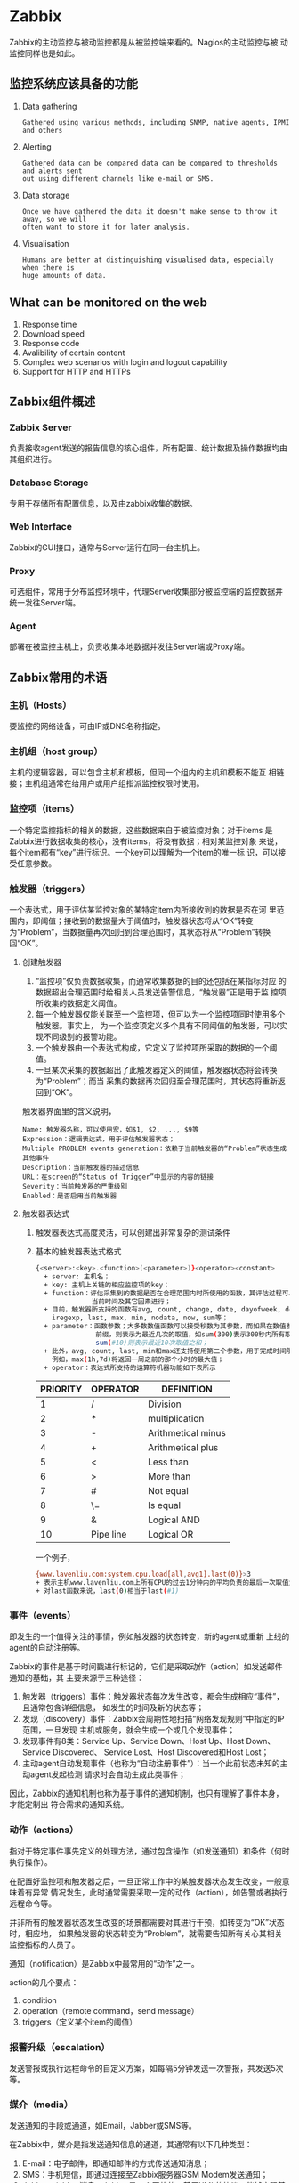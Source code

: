* Zabbix
  Zabbix的主动监控与被动监控都是从被监控端来看的。Nagios的主动监控与被
  动监控同样也是如此。
** 监控系统应该具备的功能
   1. Data gathering
	  #+BEGIN_EXAMPLE
Gathered using various methods, including SNMP, native agents, IPMI and others
	  #+END_EXAMPLE
   2. Alerting
	  #+BEGIN_EXAMPLE
Gathered data can be compared data can be compared to thresholds and alerts sent
out using different channels like e-mail or SMS.
	  #+END_EXAMPLE
   3. Data storage
	  #+BEGIN_EXAMPLE
Once we have gathered the data it doesn't make sense to throw it away, so we will
often want to store it for later analysis.
	  #+END_EXAMPLE
   4. Visualisation
	  #+BEGIN_EXAMPLE
Humans are better at distinguishing visualised data, especially when there is
huge amounts of data.
	  #+END_EXAMPLE
** What can be monitored on the web
   1. Response time
   2. Download speed
   3. Response code
   4. Avalibility of certain content
   5. Complex web scenarios with login and logout capability
   6. Support for HTTP and HTTPs
** Zabbix组件概述
*** Zabbix Server
	负责接收agent发送的报告信息的核心组件，所有配置、统计数据及操作数据均由其组织进行。
*** Database Storage
	专用于存储所有配置信息，以及由zabbix收集的数据。
*** Web Interface
	Zabbix的GUI接口，通常与Server运行在同一台主机上。
*** Proxy
	可选组件，常用于分布监控环境中，代理Server收集部分被监控端的监控数据并统一发往Server端。
*** Agent
	部署在被监控主机上，负责收集本地数据并发往Server端或Proxy端。
** Zabbix常用的术语
*** 主机（Hosts）
	要监控的网络设备，可由IP或DNS名称指定。
*** 主机组（host group）
	主机的逻辑容器，可以包含主机和模板，但同一个组内的主机和模板不能互
	相链接；主机组通常在给用户或用户组指派监控权限时使用。
*** 监控项（items）
	一个特定监控指标的相关的数据，这些数据来自于被监控对象；对于items
	是Zabbix进行数据收集的核心，没有items，将没有数据；相对某监控对象
	来说，每个item都有“key”进行标识。一个key可以理解为一个item的唯一标
	识，可以接受任意参数。
*** 触发器（triggers）
	一个表达式，用于评估某监控对象的某特定item内所接收到的数据是否在河
	里范围内，即阈值；接收到的数据量大于阈值时，触发器状态将从“OK”转变
	为“Problem”，当数据量再次回归到合理范围时，其状态将从“Problem”转换
	回“OK”。
**** 创建触发器
	 1. “监控项”仅负责数据收集，而通常收集数据的目的还包括在某指标对应
        的数据超出合理范围时给相关人员发送告警信息，“触发器”正是用于监
        控项所收集的数据定义阈值。
	 2. 每一个触发器仅能关联至一个监控项，但可以为一个监控项同时使用多个触发器。事实上，
		为一个监控项定义多个具有不同阈值的触发器，可以实现不同级别的报警功能。
	 3. 一个触发器由一个表达式构成，它定义了监控项所采取的数据的一个阈值。
	 4. 一旦某次采集的数据超出了此触发器定义的阈值，触发器状态将会转换为“Problem”；而当
		采集的数据再次回归至合理范围时，其状态将重新返回到“OK”。

     触发器界面里的含义说明，
	 #+BEGIN_EXAMPLE
Name: 触发器名称，可以使用宏，如$1, $2, ..., $9等
Expression：逻辑表达式，用于评估触发器状态；
Multiple PROBLEM events generation：依赖于当前触发器的“Problem”状态生成其他事件
Description：当前触发器的描述信息
URL：在screen的“Status of Trigger”中显示的内容的链接
Severity：当前触发器的严重级别
Enabled：是否启用当前触发器
	 #+END_EXAMPLE
**** 触发器表达式
	 1. 触发器表达式高度灵活，可以创建出非常复杂的测试条件
	 2. 基本的触发器表达式格式
		#+BEGIN_SRC sh
{<server>:<key>.<function>(<parameter>)}<operator><constant>
  + server: 主机名；
  + key: 主机上关链的相应监控项的key；
  + function：评估采集到的数据是否在合理范围内时所使用的函数，其评估过程可以根据采取的数据、
              当前时间及其它因素进行；
  + 目前，触发器所支持的函数有avg, count, change, date, dayofweek, delta, diff,
    iregexp, last, max, min, nodata, now, sum等；
  + parameter：函数参数；大多数数值函数可以接受秒数为其参数，而如果在数值参数之前使用“#”做为
               前缀，则表示为最近几次的取值，如sum(300)表示300秒内所有取值之和，而
               sum(#10)则表示最近10次取值之和；
  + 此外，avg, count, last, min和max还支持使用第二个参数，用于完成时间限定；
    例如，max(1h,7d)将返回一周之前的那个小时的最大值；
  + operator：表达式所支持的运算符机器功能如下表所示
		#+END_SRC

        | PRIORITY | OPERATOR  | DEFINITION         |
        |----------+-----------+--------------------|
        |        1 | /         | Division           |
        |        2 | *         | multiplication     |
        |        3 | -         | Arithmetical minus |
        |        4 | +         | Arithmetical plus  |
        |        5 | <         | Less than          |
        |        6 | >         | More than          |
        |        7 | #         | Not equal          |
        |        8 | \=        | Is equal           |
        |        9 | &         | Logical AND        |
        |       10 | Pipe line | Logical OR         |

		一个例子，
		#+BEGIN_SRC sh
{www.lavenliu.com:system.cpu.load[all,avg1].last(0)}>3
+ 表示主机www.lavenliu.com上所有CPU的过去1分钟内的平均负责的最后一次取值大于3时将触发状态变换
+ 对last函数来说，last(0)相当于last(#1)
		#+END_SRC
*** 事件（events）
	即发生的一个值得关注的事情，例如触发器的状态转变，新的agent或重新
	上线的agent的自动注册等。

	Zabbix的事件是基于时间戳进行标记的，它们是采取动作（action）如发送邮件通知的基础，其
	主要来源于三种途径：
	1. 触发器（triggers）事件：触发器状态每次发生改变，都会生成相应“事件”，且通常包含详细信息，
	   如发生的时间及新的状态等；
	2. 发现（discovery）事件：Zabbix会周期性地扫描“网络发现规则”中指定的IP范围，一旦发现
	   主机或服务，就会生成一个或几个发现事件；
	3. 发现事件有8类：Service Up、Service Down、Host Up、Host Down、Service Discovered、
	   Service Lost、Host Discovered和Host Lost；
	4. 主动agent自动发现事件（也称为“自动注册事件”）：当一个此前状态未知的主动agent发起检测
	   请求时会自动生成此类事件；

    因此，Zabbix的通知机制也称为基于事件的通知机制，也只有理解了事件本身，才能定制出
	符合需求的通知系统。
*** 动作（actions）
	指对于特定事件事先定义的处理方法，通过包含操作（如发送通知）和条件（何时执行操作）。

	在配置好监控项和触发器之后，一旦正常工作中的某触发器状态发生改变，一般意味着有异常
	情况发生，此时通常需要采取一定的动作（action），如告警或者执行远程命令等。

	并非所有的触发器状态发生改变的场景都需要对其进行干预，如转变为“OK”状态时，相应地，
	如果触发器的状态转变为“Problem”，就需要告知所有关心其相关监控指标的人员了。

	通知（notification）是Zabbix中最常用的“动作”之一。

	action的几个要点：
	1. condition
	2. operation（remote command，send message）
	3. triggers（定义某个item的阈值）
*** 报警升级（escalation）
	发送警报或执行远程命令的自定义方案，如每隔5分钟发送一次警报，共发送5次等。
*** 媒介（media）
	发送通知的手段或通道，如Email，Jabber或SMS等。

	在Zabbix中，媒介是指发送通知信息的通道，其通常有以下几种类型：
	1. E-mail：电子邮件，即通知邮件的方式传送通知消息；
	2. SMS：手机短信，即通过连接至Zabbix服务器GSM Modem发送通知；
	3. Jabber：jabber消息；Jabber是一个开放的、基于XML的协议，能够实现基于Internet
	   或LAN的即时通讯服务；
	4. 自定义的通知脚本：以上方式不能满足需求时，Zabbix可以调用位于其配置文件“AlertScriptPath”变量所定义的
	   脚本查找目录中的脚本来完成通知功能。
*** 通知（notification）
	通过选定的媒介向用户发送的有关某事件的信息。
*** 远程命令（remote command）
	预定义的命令，可在被监控主机处于某特定条件下时自动执行。
*** 模板（template）
	用于快速定义被监控主机的预设条目集合，通常包含了items、triggers、
	graphs、screens、application以及low-level discovery rule；模板可以
	直接链接至单个主机；
*** 应用（application）
	一组items的集合。
*** web场景（web scennario）
	用于检测web站点可用性的一个或多个HTTP请求。
*** 前端（frontend）
	Zabbix的web接口
*** 宏（macros）
   	1. 宏是一种抽象（Abstration），它根据一系列预定义的规则替换一定的文本模式，
	   而解释器或编译器在遇到宏时会自动进行这一模式替换
   	2. 类似地，Zabbix基于宏保存预设文本模式，并且在调用时将其替换为其中的文本；
   	3. Zabbix有许多内置的宏，如{HOST.NAME}, {HOST.IP}
	   {TRIGGER.DESCRIPTION}, {TRIGGER.NAME}, {TRIGGER.EVENTS.ACK}等；

    为了更强的灵活性，Zabbix还支持在全局、模板或主机级别使用用户自定义宏（user macro）。
	
	用户自定义宏要使用"{$MACRO}"这种特殊的语法格式。

	宏可以应用在item keys和descriptions，triggers名称和表达式、主机接口IP/DNS及端口，
	discovery机制的snmp协议的相关信息中等。

	宏的名称只能使用大写字母、数字及下划线

	宏的替换顺序：
	1. 首先是主机级别的宏；
	2. 其次是当前主机上一级模板中（直接链接至主机的模板）的宏，多个一级模板按其ID号排序；
	3. 再接着是二级模板中的宏；而后依次类推；
	4. 最后检查的是全局宏；
	5. Zabbix如果无法查找到某主机定义使用的宏，则不会对其进行替换操作。要使用用户自定义宏，
	   有以下两种途径：
	   1. 全局宏：“Administration”，“General”，“Macros”；
	   2. 主机或模板级别的宏：编辑相应主机或模板的属性即可；
*** User Parameter
	用户自定义参数。语法为，
	#+BEGIN_SRC sh
UserParameter=<key>,<command>
# A user parameter also contains a key
# The key will be necessary when configuring on item
# Note: 需要重启Zabbix客户端；在Zabbix服务端获取数据；
# command的结果会发送到Zabbix服务端，
# command的返回结果不能超过512KB
# /bin/sh是命令解释器
# 一个例子
# UserParameter=mysql.ping,mysqladmin -uroot ping | grep -c alive
# The agent will return '1', if MySQL server is alive, '0' otherwise
	#+END_SRC

	通信核心是通过Key来完成的。

	在客户端自定义脚本；然后在客户端的配置文件里定义key；服务端获得客户端自定义的key。
	#+BEGIN_SRC sh
UserParameter=memory.free,/usr/bin/free |awk '/^Mem:/ { print $4 }'
	#+END_SRC

	脚本可以传入参数，这样一个脚本可以做很多事情。如果被调用命令本身有$符号，则在命令使用两个$。
	#+BEGIN_SRC sh
# 如果key要接收参数，要使用[*]的方式
UserParameter=key[*],command
UserParameter=memory.usage[*],/bin/cat /proc/meminfo |awk '/$1:/ { print $$2 }'
	#+END_SRC

	一个Key可以对应N多item，可以向key传入不同的参数实现。

	一个实际的例子，监控Nginx的状态，在安装Nginx的客户端添加如下的设置，
	#+BEGIN_SRC sh
UserParameter=Nginx.active[*],/usr/bin/curl -s "http://$1:$2/status" |awk '/Active/ { print $NF }'
UserParameter=Nginx.reading[*],/usr/bin/curl -s "http://$1:$2/status" |grep 'Reading' | cut -d" " -f2
UserParameter=Nginx.writing[*],/usr/bin/curl -s "http://$1:$2/status" |grep 'Writing' | cut -d" " -f4
UserParameter=Nginx.waiting[*],/usr/bin/curl -s "http://$1:$2/status" |grep 'Waiting' | cut -d" " -f6
UserParameter=Nginx.accepted[*],/usr/bin/curl -s "http://$1:$2/status" |awk '/^[ \t]+[0-9]+[ \t]+[0-9]+[ \t]+[0-9]+/ { print $$1 }'
UserParameter=Nginx.handled[*],/usr/bin/curl -s "http://$1:$2/status" |awk '/^[ \t]+[0-9]+[ \t]+[0-9]+[ \t]+[0-9]+/ { print $$2 }'
UserParameter=Nginx.requests[*],/usr/bin/curl -s "http://$1:$2/status" |awk '/^[ \t]+[0-9]+[ \t]+[0-9]+[ \t]+[0-9]+/ { print $$3 }'
	#+END_SRC

	在Zabbix GUI界面里添加Item，并添加Graph，查看图形。

	脚本只能返回一个值。脚本的存放位置
	#+BEGIN_SRC sh
Server: /usr/lib/zabbix/externalscripts
Client: /etc/zabbix/externalscripts
	#+END_SRC

	作业：自写UserParameter去监控varnish服务的连接数，命中率。写一个能接收参数的脚本。
* 业务监控
  业务指标 -> 流量分析 -> 舆论监控
** 一些名词
   + SEO - (Search Engin Optimization)
   + PR  - ()
   + PV  - (Page View)
	 #+BEGIN_EXAMPLE
	 PV(访问量):即页面浏览量或点击量，用户每次刷新即被计算一次。

	 PV的具体的度量方法就是从浏览器发出一个网络服务器的请求(Request)，
	 网络服务器接到这个请求后，会将该请求对应的一个网页(Page)发送给
	 浏览器，从而产生一个PV。那么在这里只要是这个请求发送给了浏览器，
	 无论这个页面是否完全打开(下载完成)，那么都是应当计为一个PV。
	 #+END_EXAMPLE
   + IP  - (独立IP)
	 #+BEGIN_EXAMPLE
	 某IP地址的计算机访问网站的次数。是网站分析的一个重要指标。00:00-24:00内
	 相同IP地址被计算为一次。
	 #+END_EXAMPLE
   + UV  - (Unique Visitor)

	 UV(独立访客)：即Unique Visitor，访问网站的一台电脑客户端为一个访
	 客。00:00-24:00内相同的客户端只被计算一次。

	 UV(独立访客)：独立的自然人访问，一个人访问记一个UV，通过不同技
	 术方法来记录，实际会有误差。
** 统计工具
   + piwik
   + 监控宝
   + Smokeping
* 应用监控
** Apache状态监控
   要有mod_status及mod_info模块。

   打开Apache自身的监控，修改配置文件：
   #+BEGIN_EXAMPLE
<Location /server-status>
	SetHandler server-status
	Order deny,allow
	Deny from all
	Allow from 192.168.56.1
</Location>
ExtendedStatus On
<Location /server-info>
	SetHandler server-info
	Order deny,allow
	Deny from all
	Allow from 192.168.56.1
</Location>
   #+END_EXAMPLE

生产环境不建议打开ExtendedStatus，浪费机器性能。

	#+BEGIN_EXAMPLE
	# ab -c100 -n1000 http://192.168.56.101/
	#+END_EXAMPLE
** Memcached状态监控
   监控的指标：
   1. curr_connections
   2. 缓存的命中率
   3. Memcached的网卡流量

   获取状态，
   #+BEGIN_SRC sh
telnet 192.168.20.135 11211
stats
   #+END_SRC
** Nginx状态监控
	打开Nginx自身的监控，修改配置文件：
	#+BEGIN_EXAMPLE
location /nginxstatus {
	stub_status on;
	access_log  on;
# auth_basic "nginx status";
#auth_basic_user_file /usr/local/nginx/conf/.htpasswd;
}	
	#+END_EXAMPLE

	监控页面信息说明：
	#+BEGIN_EXAMPLE
	Active connections: 当前Nginx正处理的活动连接数
	server accepts handled requests：总共处理了$1个连接，
	                                 成功创建$2次握手(证明中间没有失败的)，
	                                 总共处理了$3个请求(平均每次握手处理了2.94个数据请求)
	Reading：Nginx当前读取到客户端的Header信息数
	Writing：Nginx当前返回给客户端的Header信息数
	Waiting：开启keep-alive的情况下，这个值等于active-(reading + writing)，
	         意思就是Nginx已经处理完正在等候下一次请求指令的驻留连接
	#+END_EXAMPLE
	生产建议开启长连接，TIME_WAIT将会很多。
** Redis状态监控
   监控的指标：
   1. 状态
   2. 内存使用
   3. 主从状态(如果有)
   4. 连接数

   获取状态，
   #+BEGIN_SRC sh
redis-cli info
   #+END_SRC

   Redis中文文档，redisdoc.com
* 单机监控
** CPU
   1. CPU调度器
   2. 上下文切换
   3. 运行队列
   4. CPU使用率
** 性能基准线
   1. Run Queues - 每个处理器应该运行队列不超过1-3个线程。如，一个双
	  核处理器应该运行队列不要超过6个线程
   2. CPU Utiliation - 如果一个CPU被充分使用，利用率分类之间均衡的比
	  例应该是
	  + 65% - 70% User Time
	  + 30% - 35% System Time
	  + 0%  -  5% Idle Time
   3. Context Switches - 上下文切换的数目直接关系到CPU的使用率，如果
	  CPU利用率保持在上述均衡状态时，大量的上下文切换是正常的
* Zabbix的组件
 1. Zabbix Server

	Zabbix的控制中心，收集数据，写入数据。
	#+BEGIN_EXAMPLE
	This is the centre of the Zabbix software. The Server can
	remotely check networked services (such as web servers and mail
	servers) using simple service checks, but it is also the central
	component to which the Agents will report availability and
	integrity information and statistics. The Server is the central
	repository in which all configuration, statistical and
	operational data are stored, and it is the entity in the Zabbix
	software that will actively alert administrators when problems
	arise in any of the monitored systems.

	Zabbix can also perform agent-less monitoring and also monitor 
	network devices using SNMP agents. 
	#+END_EXAMPLE
 2. Zabbix Proxy
	#+BEGIN_EXAMPLE
	The Proxy is an optional part of Zabbix deployment. The Proxy
	collects performance and availability data on behalf of Zabbix
	Server. All collected data is buffered locally and transferred to
	Zabbix Server the Proxy belongs to.
	
	Zabbix Proxy is an ideal solution for a centralized monitoring of
	remote locations, branches, networks having no local
	administrators.
	
	Zabbix Proxies can also be used to distribute load of a single
	Zabbix Server. In this case, only Proxies collect data thus making
	processing on the Server less CPU and disk I/O hungry.
	#+END_EXAMPLE
	
	Zabbix Proxy的两种工作模式：
	1. active模式
	   #+BEGIN_EXAMPLE
	   默认的工作模式，效率高
	   #+END_EXAMPLE
	2. passive模式
	   #+BEGIN_EXAMPLE
	   该模式适合在对安全性有要求的场景下使用
	   #+END_EXAMPLE
 3. Zabbix Agent

	部署在被监控服务器上的一个进程，负责和Zabbix Server交互，执行命令。
 
	#+BEGIN_EXAMPLE
	In order to actively monitor local resources and applications (such
	as harddrives, memory, processor statistics etc.) on networked
	systems, those systems must run the Zabbix Agent. The Agent will
	gather operational information from the system on which it is
	running, and report these data to the Zabbix for further
	processing. In case of failures (such as a harddisk running full,
	or a crashed service process), the Zabbix Server can actively alert
	the administrators of the particular machine that reported the
	failure.

	The Zabbix Agents are extremely efficient because of use of native
	system calls for gathering statistical information.
	#+END_EXAMPLE
 4. Zabbix Web Interface
	#+BEGIN_EXAMPLE
	In order to allow easy access to the monitoring data and the
	configuration of Zabbix from anywhere and from any platform, the
	Web-based Interface is provided. The Interface is a part of the
	Zabbix Server, and is usually (but not necessarily) run on the
	same physical machine as the one running the Zabbix Server.

	Zabbix front-end must run on the same physical machine 
	if SQLite is used. 
	#+END_EXAMPLE
 5. Host
	#+BEGIN_EXAMPLE
	广义上的服务器，在少部分时间会指代包括交换机在内的，被Zabbix监控
	的实体。
	#+END_EXAMPLE
 6. Item
	#+BEGIN_EXAMPLE
	对于某一个指标的监控，对应的是Items。比如某台服务器的CPU负载就是
	一个Item。
	#+END_EXAMPLE
 7. Trigger
	#+BEGIN_EXAMPLE
	一些逻辑规则的组合，它有三个值：正常、异常、未知	 
	#+END_EXAMPLE
 8. Action
	#+BEGIN_EXAMPLE
	当Trigger符合某个值的时候，Zabbix会进行的操作，比如最常见的发邮件。
	#+END_EXAMPLE
	
 #+BEGIN_EXAMPLE
																						    |	  +----------------+
																						    |	  |				   |
																						    |	  |	Alert		   |
																						    |	  +----------------+
 +-----------+		 +--------------+		   +--------------+			+---------------+	|
 |			  |		 |				|		   |			  |			|				|	|
 |	 Host	  |----->|   Item	    |--------->|  Trigger     |-------->+	 Action	    |	|
 |			  |		 |				|		   |			  |			|				|	|
 +-----------+		 +--------------+		   +------+-------+			+---------------+	|
													 |										|	 +----------------+
													 |										|	 |				  |
													 v										|	 |	Command		  |
											  +------+-------+								|	 |				  |
											  |			     |								|	 +----------------+
											  |	Event	     |
											  |			     |
											  +--------------+
 #+END_EXAMPLE

* 安装
** 测试环境
   | 主机名                |             IP | 备注          |
   |-----------------------+----------------+---------------|
   | master01.lavenliu.com | 192.168.20.134 | Zabbix Server |
   | minion01.lavenliu.com | 192.168.20.135 | Zabbix Agent  |
   | minion02.lavenliu.com | 192.168.20.136 | Zabbix Agent  |
** 源码方式安装
   服务端源码安装：
  #+BEGIN_SRC sh
./configure --enable-server \
--enable-agent \
--with-mysql \
--with-net-snmp \
--with-libcurl \
--with-libxml2 \
--with-unixodbc
  #+END_SRC

   要监控WEB页面，要开启Zabbix服务端的libcul。

   如果仅按照Server，并支持将数据放入MySQL数据库中，可使用类似如下编译命令，
   #+BEGIN_SRC sh
./configure --enable-server \
--with-mysql \
--with-net-snmp \
--with-libcurl \
--with-libxml2 \
--with-unixodbc
   #+END_SRC

   如果仅安装proxy，并支持将数据放入MySQL数据库中，可使用类似如下编译命令，
   #+BEGIN_SRC sh
./configure --enable-proxy \
--with-mysql \
--with-net-snmp \
--with-libcurl \
--with-libxml2 \
--with-ssh2 \
--with-unixodbc
   #+END_SRC

   编译完成之后，
   #+BEGIN_SRC sh
make
make install
   #+END_SRC

   客户端源码安装：
  #+BEGIN_SRC sh
  ./configure --enable-agent
  #+END_SRC

   若configure无误，则出现以下界面：
  #+BEGIN_EXAMPLE
  ***********************************************************
  *            Now run 'make install'                       *
  *                                                         *
  *            Thank you for using Zabbix!                  *
  *              <http://www.zabbix.com>                    *
  ***********************************************************
  #+END_EXAMPLE

  1. 准备数据库
	 #+BEGIN_SRC bash
	 shell> mysql -u<username> -p<passwor>
	 mysql> create database zabbix character set utf8;
	 mysql> quit;
	 shell> rpm -ql zabbix-server-mysql
	 /usr/sbin/zabbix_server_mysql
	 /usr/share/doc/zabbix-server-mysql-1.8.22
	 /usr/share/doc/zabbix-server-mysql-1.8.22/create
	 /usr/share/doc/zabbix-server-mysql-1.8.22/create/data
	 /usr/share/doc/zabbix-server-mysql-1.8.22/create/data/data.sql
	 /usr/share/doc/zabbix-server-mysql-1.8.22/create/data/images_mysql.sql
	 /usr/share/doc/zabbix-server-mysql-1.8.22/create/schema
	 /usr/share/doc/zabbix-server-mysql-1.8.22/create/schema/mysql.sql
	 /usr/share/doc/zabbix-server-mysql-1.8.22/upgrades
	 /usr/share/doc/zabbix-server-mysql-1.8.22/upgrades/dbpatches
	 /usr/share/doc/zabbix-server-mysql-1.8.22/upgrades/dbpatches/1.6
	 /usr/share/doc/zabbix-server-mysql-1.8.22/upgrades/dbpatches/1.6/mysql
	 /usr/share/doc/zabbix-server-mysql-1.8.22/upgrades/dbpatches/1.6/mysql/patch.sql
	 /usr/share/doc/zabbix-server-mysql-1.8.22/upgrades/dbpatches/1.8
	 /usr/share/doc/zabbix-server-mysql-1.8.22/upgrades/dbpatches/1.8/mysql
	 /usr/share/doc/zabbix-server-mysql-1.8.22/upgrades/dbpatches/1.8/mysql/patch.sql
	 /usr/share/doc/zabbix-server-mysql-1.8.22/upgrades/dbpatches/1.8/mysql/upgrade

	 shell> cd /usr/share/doc/zabbix-server-mysql-1.8.22/create/schema
	 shell> cat mysql.sql | mysql -u<username> -p<password> zabbix
	 shell> cd ../data 
	 shell> cat data.sql | mysql -u<username> -p<password> zabbix
	 shell> cat images_mysql.sql | mysql -u<username> -p<password> zabbix
	 #+END_SRC
  2. Configure /etc/services
	 On CentOS 6u5 box, had configured.
	 #+BEGIN_EXAMPLE
	 zabbix-agent    10050/tcp  Zabbix Agent
	 zabbix-agent    10050/udp  Zabbix Agent
	 zabbix-trapper  10051/tcp  Zabbix Trapper
	 zabbix-trapper  10051/udp  Zabbix Trapper 
	 #+END_EXAMPLE
  3. Configure /etc/zabbix/zabbix_agentd.conf 
	 #+BEGIN_EXAMPLE
	 You need to configure this file for every host with
	 zabbix_agentd installed. The file should contain the IP address
	 of the Zabbix server. Connections from other hosts will be
	 denied. You may take misc/conf/zabbix_agentd.conf as example.
	 #+end_example
  4. Configure /etc/zabbix/zabbix_server.conf
	 #+BEGIN_EXAMPLE
	  For small installations (up to ten monitored hosts), default
	  parameters are sufficient. However, you should change default
	  parameters to maximize performance of Zabbix. See section
	  [Performance tuning] for more details. You may take
	  misc/conf/zabbix_server.conf as example.
	 #+end_example
  5. Install Php 
	 #+BEGIN_EXAMPLE
	 yum -y install gd php-gd gd-devel \
	 php-xml php-common php-mbstring php-ldap \
	 php-pear php-xmlrpc php-imap
	 #+END_EXAMPLE
  6. Problem
	 + 时区问题
	   #+BEGIN_EXAMPLE
	   PHP的时区问题，修改/etc/php.ini 
	   Time_Zone = "Asia/Shanghai"
	   
	   Zabbix web安装时，遇到php的配置不正确，可以根据其建议值进行设置。
	   #+END_EXAMPLE

	 + mysqlclient问题
	   #+BEGIN_EXAMPLE
	   configure: error: Not found mysqlclient library
	   # yum install -y mysql-devel
	   #+END_EXAMPLE

	 + libxml2问题
	   #+BEGIN_EXAMPLE
	   LIBXML2 library not found
	   # yum install libxml2-devel
	   #+END_EXAMPLE

	 + net-snmp问题
	   #+BEGIN_EXAMPLE
	   Invalid Net-SNMP directory - unable to find net-snmp-config
	   # yum install -y net-snmp-devel
	   #+END_EXAMPLE

	 + libcur问题
	   #+BEGIN_EXAMPLE
	   Curl library not found
	   # yum install -y libcurl-devel
	   #+END_EXAMPLE

	 + unixODBC问题
	   #+BEGIN_EXAMPLE
	   # yum install -y unixODBC-devel
	   #+END_EXAMPLE
** YUM方式安装
*** 服务端安装
	 #+BEGIN_SRC sh
yum install -y zabbix22-server-mysql zabbix22-web-mysql
	 #+END_SRC
	 
	 初始化MySQL数据库，
	 #+BEGIN_SRC sql
mysql> create database zabbix character set utf8 collate utf8_bin;
mysql> create database zabbix character set utf8 collate utf8_general_ci;
mysql> grant all privileges on zabbix.* to 'zabbix'@'localhost' identified by 'zabbix';
mysql> exit
	 #+END_SRC

	 导入Zabbix的初始化数据，
	 #+BEGIN_SRC sh
rpm -ql zabbix22-dbfiles-mysql
/usr/share/doc/zabbix22-dbfiles-mysql-2.2.11
/usr/share/doc/zabbix22-dbfiles-mysql-2.2.11/COPYING
/usr/share/zabbix-mysql
/usr/share/zabbix-mysql/data.sql
/usr/share/zabbix-mysql/images.sql
/usr/share/zabbix-mysql/schema.sql
/usr/share/zabbix-mysql/upgrades
/usr/share/zabbix-mysql/upgrades/1.6
/usr/share/zabbix-mysql/upgrades/1.6/patch.sql
/usr/share/zabbix-mysql/upgrades/1.8
/usr/share/zabbix-mysql/upgrades/1.8/patch.sql
/usr/share/zabbix-mysql/upgrades/1.8/upgrade
/usr/share/zabbix-mysql/upgrades/2.0
/usr/share/zabbix-mysql/upgrades/2.0/patch.sql
/usr/share/zabbix-mysql/upgrades/2.0/rc4_rc5.sql
/usr/share/zabbix-mysql/upgrades/2.0/upgrade

cd /usr/share/zabbix-mysql
mysql -uroot zabbix < schema.sql
mysql -uroot zabbix < images.sql
mysql -uroot zabbix < data.sql
	 #+END_SRC

	 编辑Zabbix Server配置文件，
	 #+BEGIN_SRC sh
vi /etc/zabbix/zabbix_server.conf
DBHost=localhost
DBName=zabbix
DBUser=zabbix
DBPassword=zabbix
	 #+END_SRC

	 修改完毕，启动Zabbix服务，
	 #+BEGIN_SRC sh
/etc/init.d/zabbix-server start
	 #+END_SRC

	 修改PHP相关的配置,配置文件为php.ini，
	 #+BEGIN_SRC sh
max_execution_time 300
memory_limit 128M
post_max_size 16M
upload_max_filesize 2M
max_input_time 300
date.timezone = Asia/Shanghai
	 #+END_SRC
*** 客户端安装
	客户端的安装：
	#+BEGIN_EXAMPLE
	# yum install -y zabbix22-agent
	#+END_EXAMPLE
* 使用Zabbix
** 添加Hosts
** 添加Items
** 设置Triggers
** 模板
** zabbix_get
   在Zabbix的服务端使用zabbix_get命令。
   #+BEGIN_SRC sh
   zabbix_get -s 192.168.56.102 -k system.cpu.util[,user]
   zabbix_get -s 192.168.56.102 -k system.cpu.util[,system]
   zabbix_get -s 192.168.56.102 -k system.cpu.util[,nice]
   zabbix_get -s 192.168.56.102 -k system.cpu.util[,idle]
   zabbix_get -s 192.168.56.102 -k system.cpu.util[,iowait]
   zabbix_get -s 192.168.56.102 -k system.cpu.util[,hardirq]
   zabbix_get -s 192.168.56.102 -k system.cpu.util[,softirq]
   zabbix_get -s 192.168.56.102 -k system.cpu.util[,steal]
   #+END_SRC
** Agent方式数据采集
   1. Network
	  + Packets/bytes transfered
	  + Errors/dropped packets
	  + Collisions
   2. CPU
	  + Load average
	  + CPU idle/usage
   3. Memory
	  + Free/used memory
	  + Swap/pagefile utilization
   4. Disk
	  + Space free/used
	  + Read and write I/O
   5. Service
	  + Process status
	  + Process memory usage
	  + Service status(ssh, ntp, ldap, http, etc)
	  + Windows service status
	  + DNS resolution
	  + TCP connectivity
	  + TCP response time
   6. File
	  + File size/time
	  + File exists
	  + Checksum
	  + MD5 hash
	  + RegExp search
   7. Log
	  + Text log
	  + Windows eventlog
   8. Other
	  + System uptime
	  + System time
	  + Users connected
	  + Performance counter (Windows)
** Zabbix发现
   发现的前提，
   1. agent
   2. agentless
   3. SNMP

   网络发现是Zabbix最具特色的功能之一，它能够根据用户事先定义的规则自
   动添加监控的主机或服务等。这样的好处为：
   1. speed up zabbix deployment
   2. simplify administration
   3. use zabbix in rapidly changing environments without excessive
      administration

   Zabbix的网络发现功能可基于如下信息进行：
   1. IP ranges
   2. Availability of external services (ftp, ssh, web, pop3, imap,
      tcp, etc)
   3. Information received from zabbix agent
   4. Information received from SNMP agent

   发现之后，接下来怎么做呢？
   添加主机：定义接口 关联模板 

   发现的两个阶段：发现，action

   发现阶段的action是指主机上线事件。

   网络发现中可以执行的Actions，
   1. 网络发现中的事件可以触发action，从而自动执行指定的操作，如
	  1. sending notifications
	  2. adding/removing hosts
	  3. enabling/disabling hosts
	  4. adding hosts to group
	  5. removing hosts from a group
	  6. linking hosts to/unlinking from a template
	  7. executing remote scripts
   2. 这些事件的配置还可以基于设备的类型、IP、状态、上线/离线等进行配置

   网络发现：接口添加
   1. 网络发现中添加主机时会自动创建interface
	  1. the services detected，例如，如果基于SNMP检测成功，则会创建
         SNMP接口；
	  2. 如果某服务同时响应给了agent和SNMP，则两种接口都会创建；
	  3. 如果同一种发现机制（如agent）返回了非唯一数据，则第一个接口被
         识别为默认，其他的为额外接口；
	  4. 即便是某主机开始时只有agent接口，后来又通过了SNMP发现了它，同
         样会为其添加额外的SNMP接口；
	  5. 不同的主机如果返回了相同的数据，则第一个主机将被添加，余下的
         主机会被当做第一个主机的额外接口；

   "Configuration" "Discovery" "Create discovery rule"

   步骤：
   1. 要有模板（如test template），在新建的模板中新建item（如memory相关的），然后添加triggers，添加graphs。
   2. "Configuration" "Discovery" "Create discovery"
	  + Name: linux in localnet
	  + No proxy
	  + IP range: 192.168.20.100-200
	  + Delay: 30
	  + Checks: New 
		- Check type: Zabbix agent
		- Port range: 10050
		- Key: memory.usage[MemFree]

   上面的步骤只是添加发现，发现之后要把机器添加进来，接着定义actions， “Configuration” “Actions” “Event source” “Discovery”， “Create action”
   1. Name：auto discovery localnet Linux
   2. Conditions
	  1. New condition：
		 1. Host IP：192.168.20.100-200 Add
		 2. Discovery status： Discovered
		 3. Discovery rule：填写上面创建的discovery rule
   3. Operations：一旦发现怎么做
	  1. Action operations：Add host
	  2. Operation details：
		 1. Operation type： Link to template
		 2. Link with templates
** 自动注册
   1. Zabbix支持active agent的自动注册（auto-registration）功能，通常用于此前故障的agent重新上线时的场景；
   2. 也可基于active agent的自动注册机制添加被动检测，这会通过active agent注册时提供的“ListenIP”和“ListenPort”进行；
   3. Server端在收到自动注册请求后以接收到的IP和port为接口属性；

   Configuration actions event source (auto registeration) create action
   只定义Operations，无需定义conditions（add host，link to template），此外，还需要配置agent的工作属性，并重启agent，
   #+BEGIN_SRC sh
zabbix_agentd.conf
ServerActive=192.168.20.134
# 指向Zabbix server
   #+END_SRC
** Web监控
   Zabbix还可以进行web站点的可用性检测

   1. 创建web监控需要先定义一个web方案（scenarios）
	  1. web方案包括一个或多个HTTP请求或步骤（step）
	  2. 步骤（step）的执行过程按照预先定义的顺序进行执行
   2. 通过web监控可以获取如下信息
	  1. 整个web方案中所有的step的平均下载速度
	  2. 失败的步骤号
	  3. 失败的报错信息
   3. 在web方案的具体步骤中，可以按需使用如下信息
	  1. 该step的下载速度
	  2. response时间
	  3. response状态码
   4. Zabbix可以检测获取到的HTML页面中是否包含预设的字符串，也可以实现登录和页面点击

   创建Web方案，
   1. 创建web方案的前提需要创建一个适用的application
   2. 可以在hosts或templates上创建应用
   3. 如果在templates上创建应用，则需要将此templates链接至要监控其web的主机上，方能使用此application

   configuration Hosts，创建application
   在Configuration Web，create 
   1. Application： web scenarios
   2. Name：web monitoring
   3. Authentication：None
   4. Update interval（in sec）：10
   5. Agent：IE9
   6. Active

   监控哪个页面：
   Steps：
   1. Name：Home
   2. URL：http://192.168.20.135/index.html
   3. Timeout：5
   4. Required status：200
   5. Add

   接着添加，test.html，

   方案创建完成后，Zabbix将会自动在链接的application中添加如下监控项，
   1. download speed for scenario <Scenario>
   2. failed step of scenario <Scenario>
   3. last error message of scenario <Scenario>
** 问题列表
* SNMP基本使用
  SNMP(Simple Network Management Protocol)简单网络管理协议。
  
  监控一般分为监控端和被监控端。

  通常监控端（NMS）不但负责监控，还负责存储监控的数据。

  监控端根据什么判断被监控端有异常。

  监控端通常的工作：
  1. 定期到被监控端采集数据
  2. 获取被监控端数据的方法

  SNMP大致有三个版本，最常用的是v2c版本，v1与v2版本不是很安全（传输是
  明文），而v3却用得很少。

  Nagios只关心正常与否的状态；依赖关系，如果一个交换机出故障，则只报交
  换机的故障，而不会报与交换机相关联的设备的故障。
** snmpwalk
   #+BEGIN_EXAMPLE
   snmpwalk -v 2c -c public 192.168.56.101 system
   SNMPv2-MIB::sysDescr.0 = STRING: Linux python 2.6.32-573.12.1.el6.x86_64 #1 SMP Tue Dec 15 21:19:08 UTC 2015 x86_64
   SNMPv2-MIB::sysObjectID.0 = OID: NET-SNMP-MIB::netSnmpAgentOIDs.10
   DISMAN-EVENT-MIB::sysUpTimeInstance = Timeticks: (7416) 0:01:14.16
   SNMPv2-MIB::sysContact.0 = STRING: Root <root@localhost> (configure /etc/snmp/snmp.local.conf)
   SNMPv2-MIB::sysName.0 = STRING: python
   SNMPv2-MIB::sysLocation.0 = STRING: Unknown (edit /etc/snmp/snmpd.conf)
   SNMPv2-MIB::sysORLastChange.0 = Timeticks: (6) 0:00:00.06
   SNMPv2-MIB::sysORID.1 = OID: SNMP-MPD-MIB::snmpMPDMIBObjects.3.1.1
   SNMPv2-MIB::sysORID.2 = OID: SNMP-USER-BASED-SM-MIB::usmMIBCompliance
   SNMPv2-MIB::sysORID.3 = OID: SNMP-FRAMEWORK-MIB::snmpFrameworkMIBCompliance
   SNMPv2-MIB::sysORID.4 = OID: SNMPv2-MIB::snmpMIB
   SNMPv2-MIB::sysORID.5 = OID: TCP-MIB::tcpMIB
   SNMPv2-MIB::sysORID.6 = OID: IP-MIB::ip
   SNMPv2-MIB::sysORID.7 = OID: UDP-MIB::udpMIB
   SNMPv2-MIB::sysORID.8 = OID: SNMP-VIEW-BASED-ACM-MIB::vacmBasicGroup
   SNMPv2-MIB::sysORDescr.1 = STRING: The MIB for Message Processing and Dispatching.
   SNMPv2-MIB::sysORDescr.2 = STRING: The MIB for Message Processing and Dispatching.
   SNMPv2-MIB::sysORDescr.3 = STRING: The SNMP Management Architecture MIB.
   SNMPv2-MIB::sysORDescr.4 = STRING: The MIB module for SNMPv2 entities
   SNMPv2-MIB::sysORDescr.5 = STRING: The MIB module for managing TCP implementations
   SNMPv2-MIB::sysORDescr.6 = STRING: The MIB module for managing IP and ICMP implementations
   SNMPv2-MIB::sysORDescr.7 = STRING: The MIB module for managing UDP implementations
   SNMPv2-MIB::sysORDescr.8 = STRING: View-based Access Control Model for SNMP.
   SNMPv2-MIB::sysORUpTime.1 = Timeticks: (6) 0:00:00.06
   SNMPv2-MIB::sysORUpTime.2 = Timeticks: (6) 0:00:00.06
   SNMPv2-MIB::sysORUpTime.3 = Timeticks: (6) 0:00:00.06
   SNMPv2-MIB::sysORUpTime.4 = Timeticks: (6) 0:00:00.06
   SNMPv2-MIB::sysORUpTime.5 = Timeticks: (6) 0:00:00.06
   SNMPv2-MIB::sysORUpTime.6 = Timeticks: (6) 0:00:00.06
   SNMPv2-MIB::sysORUpTime.7 = Timeticks: (6) 0:00:00.06
   SNMPv2-MIB::sysORUpTime.8 = Timeticks: (6) 0:00:00.06
   #+END_EXAMPLE
* 报警设置
  自带的三个是不能使用的。要自定义。

  #+BEGIN_SRC sh
[root@minion02 ~]# mysqladmin ping |grep -c alive
1
  #+END_SRC

  在Zabbix的客户端的配置文件里设置，
  #+BEGIN_SRC sh
# 找到UserParameter
UserParameter=mysql_alive,mysqladmin ping | grep -c alive
  #+END_SRC

  修改完毕，重启zabbix-agentd，
  #+BEGIN_SRC sh
/etc/init.d/zabbix-agentd restart
  #+END_SRC

  接下来在Zabbix服务端进行简单的测试，
  #+BEGIN_SRC sh
zabbix_get -s 192.168.20.136 -k mysql_alive
1
  #+END_SRC

  接下来到“Configuration”，“Hosts”，点击某台被监控端的Items，然后选择
  右上角的“Create item”。

  创建完毕，接下来创建触发器，选择“Triggers”，点击右上角的“Create trigger”。

  Item及Trigger自定义完毕，接下来设置报警媒介。

  设置Actions，
  
  发送邮件时，可以精简信息，不然信息费会上升的（短信有字符数限制）。

  From 1
  To   1
  ------
  报警只发一次，

  
  From 1
  To   n
  -------
  如果报警不解决，会报警n次；

  From 2
  To   n
  -------
  第一次报警不发，第二次开始发。


  自定义报警类型是在Server端；自定义Key是在客户端；

  修改server端的配置文件，
  #+BEGIN_SRC sh
# AlertScriptPath
AlertScriptsPath=/var/lib/zabbixsrv/alertscripts
  #+END_SRC
  
  开始编写脚本，
  #+BEGIN_SRC sh
cd /var/lib/zabbixsrv/alertscripts/
# 脚本必须支持三个参数
# $1 - 邮箱地址或手机号
# $2 - 消息标题
# $3 - 消息内容
#
# 建议生产环境，短信平台。
# 
vim send_mail.sh
#!/bin/bash

MAIL_TITLE=$2
MAIL_CONTENT=$3

echo "$MAIL_CONTENT" | /bin/mail -s "$MAIL_TITLE" $1
echo "$1 $2 $3" >> /tmp/baojing
  #+END_SRC

  接下来在“Administration”，“Media types”中，找到右上角的“Create media type”，
  名称随便填写，
  类型：脚本
  脚本名称：send_mail.sh（填写脚本的名称即可）

  接下来在“Configuration”，“Actions”

  在“Send only to”下拉菜单中选择“send_mail”，然后点击“Update”，“Save”。

  接下来到minion02机器上把MySQL给停止，验证是否发送报警邮件，
  #+BEGIN_SRC sh
mysqladmin stop
  #+END_SRC

  如果不发邮件，请查看Zabbix的日志。

* 自定义模板
  #+BEGIN_SRC sh
#!/bin/bash
################################################################################
# $Name:         zabbix_linux_plugin.sh
# $Version:      v1.0
# $Function:     zabbix plugin
# $Author:       Laven Liu
# $organization: www.lavenliu.cn
# $Create Date:  2016-07-08
# $Description:  Monitor Linux Service Status

tcp_status_fun() {
	TCP_STAT=$1
	ss -ant | awk 'NR>1 {++s[$1]} END {for (k in s) print k,s[k]}' > /tmp/netstat.tmp

	TCP_STAT_VALUE=$(grep "$TCP_STAT" /tmp/netstat.tmp | cut -d' ' -f2)
	if [ -z $TCP_STAT_VALUE ]; then
		TCP_STAT_VALUE=0
	fi
	echo $TCP_STAT_VALUE
}

nginx_status_fun() {
	NGINX_PORT=$1
	NGINX_COMMAND=$2

	nginx_active() {
		/usr/bin/curl "http://127.0.0.1:"$NGINX_PORT"/nginx_status/" 2> /dev/null | grep 'Active' | awk '{ print $NF }'
	}

	nginx_reading() {
		/usr/bin/curl "http://127.0.0.1:"$NGINX_PORT"/nginx_status/" 2> /dev/null | grep 'Reading' | awk '{ print $2 }'
	}

	nginx_writing() {
		/usr/bin/curl "http://127.0.0.1:"$NGINX_PORT"/nginx_status/" 2>/dev/null |grep 'Writing' | awk '{ print $4 }'
	}

	nginx_waiting() {
		/usr/bin/curl "http://127.0.0.1:"$NGINX_PORT"/nginx_status/" 2>/dev/null |grep 'Waiting' | awk '{ print $6 }'
	}

	nginx_accepts() {
		/usr/bin/curl "http://127.0.0.1:"$NGINX_PORT"/nginx_status/" 2>/dev/null | awk NR==3 |awk '{ print $1 }'
	}

	nginx_handled() {
		/usr/bin/curl "http://127.0.0.1:"$NGINX_PORT"/nginx_status/" 2>/dev/null | awk NR==3 |awk '{ print $2 }'
	}

	nginx_requests() {
		/usr/bin/curl "http://127.0.0.1:"$NGINX_PORT"/nginx_status/" 2>/dev/null | awk NR==3 |awk '{ print $3 }'
	}

	case $NGINX_COMMAND in
		active)
			nginx_active;
			;;
		reading)
			nginx_reading;
			;;
		writing)
			nginx_writing;
			;;
		accepts)
			nginx_accepts;
			;;
		handled)
			nginx_handled;
			;;
		requests)
			nginx_requests;
	esac
}

memcached_status_fun() {
	M_PORT=$1
	M_COMMAND=$2

	echo -e "stats\nquit" | nc 127.0.0.1 "$M_PORT" | grep "STAT $M_COMMAND" |awk '{ print $3 }'
}

redis_status_fun() {
	R_PORT=$1
	R_COMMAND=$2
	(echo -en "INFO \r\n"; sleep 1;) | nc 127.0.0.1 "$R_PORT" > /tmp/redis_"$R_PORT".tmp
	REDIS_STAT_VALUE=$(grep ""$R_COMMAND":" /tmp/redis_"$R_PORT".tmp | cut -d':' -f2)
	echo $REDIS_STAT_VALUE
	}

main() {
	case $1 in
		tcp_status)
			tcp_status_fun $2;
			;;
		nginx_status)
			nginx_status_fun $2 $3;
			;;
		memcached_status)
			memcached_status_fun $2 $3;
			;;
		redis_status)
			redis_status_fun $2 $3;
			;;
		*)
			echo $"Usage: $0 {tcp_status key|memcached_status key|nginx_status key|redis_status key}"
	esac
}

main $1 $2 $3
  #+END_SRC


  创建模板，
  “Configuration”“Templates”，“Create template”

  创建模板，添加应用，添加项

  #+BEGIN_SRC sh
# 把脚本放到客户端，
cat zabbix-linux-plugin.conf
UserParameter=linux_status[*],/etc/zabbix/zabbix_linux_plugin.sh "$1" "$2" "$3"
# 要确保脚本可以执行，且路径正确。
  #+END_SRC

  在server端测试，
  #+BEGIN_SRC sh
zabbix_get -s 192.168.20.135 -k linux_status[tcp_status,TIME-WAIT]
  #+END_SRC


Care and diligence bring luck.[谨慎和勤奋，带来好运气。]
* Zabbix API的简单使用
  Zabbix API提供两项主要功能：
  1. 远程管理Zabbix配置；
  2. 与第三方软件进行集成；
  3. 远程检索配置和历史数据；

  API采用JSON-RPC实现，这意味着调用任何函数，都需要发送POST请求，输入
  输出数据都是以JSON格式。大致工作流如下：
  1. 准备JSON对象，它描述了我们想要做什么（创建主机、获取图像、更新监控项等）；
  2. 采用POST方法向http://<zabbix_server>/zabbix/api_jsonrpc.php发送JSON对象；
  3. 获取JSON格式响应；
  4. HTTP Header Content-Type必须为“application/jsonrequest”、“application/json-rpc”、“application/json”其中之一。
** API使用
*** 身份验证
	任何Zabbix API客户端在真正工作之前都需要验证它自身。在这里是采用
	User.login方法。这个方法接受一个用户名和密码作为参数并返回验证ID，
	一个安全哈希串用于持续的API调用（在使用User.logout之前该验证ID均有
	效）。具体Python代码auth.py如下：
	#+BEGIN_SRC python
#!/usr/bin/env python2.7
#coding=utf-8

import json
import urllib2

# based url and required header
url = "http://master01.lavenliu.com/zabbix/api_jsonrpc.php"
header = {"Content-Type": "application/json"}
# auth user and password
data = json.dumps(
    {
	"jsonrpc": "2.0",
	"method": "user.login",
	"params": {
	    "user": "admin",
	    "password": "zabbix"
	},
	"id": 0
    })

# create request object
request = urllib2.Request(url,data)
for key in header:
    request.add_header(key,header[key])
    # auth and get authid
    try:
	result = urllib2.urlopen(request)
    except URLError as e:
	print "Auth Failed, Please Check Your Name And Password:",e.code
    else:
	response = json.loads(result.read())
	result.close()
	print "Auth Successful. The Auth ID Is:",response['result']
	#+END_SRC

	运行该脚本，
	#+BEGIN_SRC sh
python zabbix_api01.py
Auth Successful. The Auth ID Is: a2229192626d9d69d28db1f4924e4da6
	#+END_SRC

	可以看到，zabbix_api01.py成功连接并认证。现在有了验证ID，它能够在
	新的API调用中被重用。

	可以在命令行使用curl，
	#+BEGIN_SRC sh
curl -i -X POST \
-H 'Content-Type:application/json' \
-d '{"jsonrpc": "2.0", 
"method": "user.authenticate",
"params": {
    "user": "admin", 
    "password": "zabbix"}, 
"auth": null, 
"id":0}' http://192.168.20.134/zabbix/api_jsonrpc.php
#
HTTP/1.1 200 OK
Date: Mon, 11 Jul 2016 06:42:23 GMT
Server: Apache/2.2.15 (CentOS)
X-Powered-By: PHP/5.3.3
Content-Length: 68
Connection: close
Content-Type: application/json

{"jsonrpc":"2.0","result":"86fdaf3aa20b93bfd259e0e3fb294e79","id":0}
	#+END_SRC
*** 一般操作
	这里举例说明如何获取监控主机列表host list。这段脚本需要采用
	zabbix_api01.py中获取的验证ID并执行host.get方法来获取主机列表。来
	看具体代码get_host.py:
	#+BEGIN_SRC python
cat get_host.py
#!/usr/bin/env python2.7
#coding=utf-8

import json
import urllib2

# based url and required header
url = "http://master01.lavenliu.com/zabbix/api_jsonrpc.php"
header = {"Content-Type": "application/json"}
# request json
data = json.dumps(
{
	"jsonrpc": "2.0",
	"method": "host.get",
	"params": {
	    "output": ["hostid","name"],
	    "filter": {"host":""}
	},
	"auth": "a2229192626d9d69d28db1f4924e4da6", # the auth id is what auth script returns, remeber it is string
	"id": 1,
})
# create request object
request = urllib2.Request(url,data)
for key in header:
    request.add_header(key,header[key])
# get host list
try:
	result = urllib2.urlopen(request)
except URLError as e:
	if hasattr(e, 'reason'):
	    print 'We failed to reach a server.'
	    print 'Reason: ', e.reason
	elif hasattr(e, 'code'):
	    print 'The server could not fulfill the request.'
	    print 'Error code: ', e.code
else:
    response = json.loads(result.read())
    result.close()
    print "Number Of Hosts: ", len(response['result'])

    for host in response['result']:
		print "Host ID:",host['hostid'],"Host Name:",host['name']
	#+END_SRC

	执行结果为：
	#+BEGIN_SRC sh
[root@master01 ~]# python get_host.py
Number Of Hosts:  3
Host ID: 10084 Host Name: Zabbix server
Host ID: 10105 Host Name: Minion01
Host ID: 10106 Host Name: Minion02
	#+END_SRC
* 遇到的问题
  查看当前系统的TCP/UDP连接状态
  #+BEGIN_EXAMPLE
  netstat -n |awk '/^tcp/ { ++state[$NF] } END { for (key in state) print key, state[key]}'
  or
  ss -ant |awk 'NR>1 { ++s[$1] } END { for (k in s) print k, s[k]}'
  #+END_EXAMPLE

  nmon && nmon_analyser

  服务端建议使用源码安装 && 客户端建议使用RPM包安装
